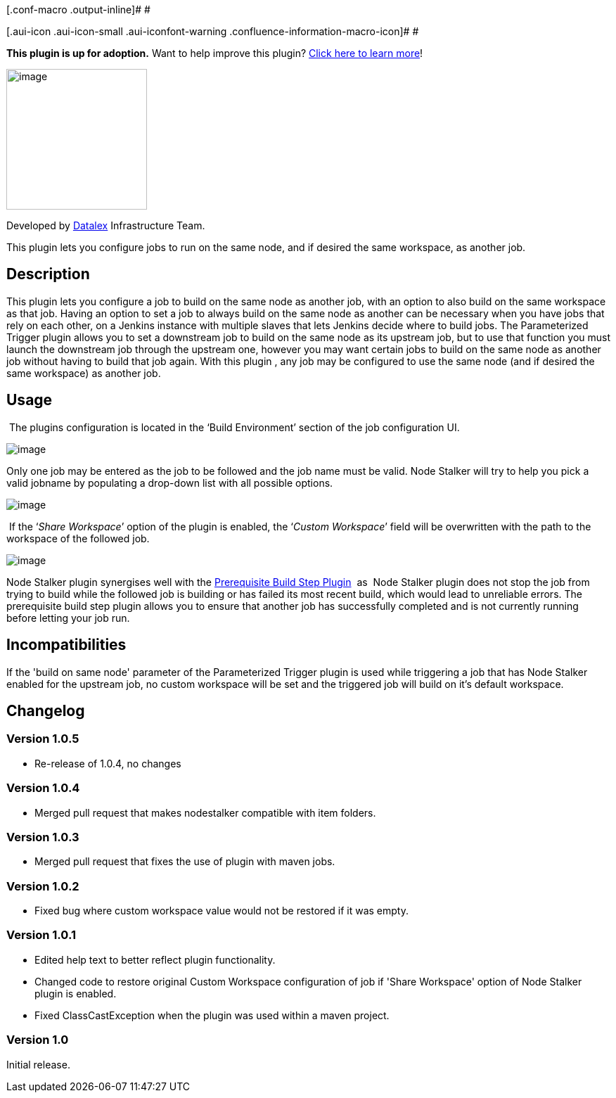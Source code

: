 [.conf-macro .output-inline]# #

[.aui-icon .aui-icon-small .aui-iconfont-warning .confluence-information-macro-icon]#
#

*This plugin is up for adoption.* Want to help improve this plugin?
https://wiki.jenkins-ci.org/display/JENKINS/Adopt+a+Plugin[Click here to
learn more]!

[.confluence-embedded-file-wrapper .confluence-embedded-manual-size]#image:docs/images/dlex.jpg[image,width=200]#

Developed by http://www.datalex.com/[Datalex] Infrastructure Team.

This plugin lets you configure jobs to run on the same node, and if
desired the same workspace, as another job.

[[NodeStalkerPlugin-Description]]
== Description

This plugin lets you configure a job to build on the same node as
another job, with an option to also build on the same workspace as that
job. Having an option to set a job to always build on the same node as
another can be necessary when you have jobs that rely on each other, on
a Jenkins instance with multiple slaves that lets Jenkins decide where
to build jobs. The Parameterized Trigger plugin allows you to set a
downstream job to build on the same node as its upstream job, but to use
that function you must launch the downstream job through the upstream
one, however you may want certain jobs to build on the same node as
another job without having to build that job again. With this plugin ,
any job may be configured to use the same node (and if desired the same
workspace) as another job.

[[NodeStalkerPlugin-Usage]]
== Usage

 The plugins configuration is located in the ‘Build Environment’ section
of the job configuration UI. 

[.confluence-embedded-file-wrapper]#image:docs/images/NodeStalker1.PNG[image]#

Only one job may be entered as the job to be followed and the job name
must be valid. Node Stalker will try to help you pick a valid jobname by
populating a drop-down list with all possible options.

[.confluence-embedded-file-wrapper]#image:docs/images/NodeStalker3.png[image]#

 If the ‘_Share Workspace_’ option of the plugin is enabled, the
‘_Custom Workspace_’ field will be overwritten with the path to the
workspace of the followed job.

[.confluence-embedded-file-wrapper]#image:docs/images/NodeStalker4.PNG[image]#

Node Stalker plugin synergises well with the
https://wiki.jenkins-ci.org/display/JENKINS/Prerequisite+build+step+plugin[Prerequisite
Build Step Plugin]  as  Node Stalker plugin does not stop the job from
trying to build while the followed job is building or has failed its
most recent build, which would lead to unreliable errors. The
prerequisite build step plugin allows you to ensure that another job has
successfully completed and is not currently running before letting your
job run.

[[NodeStalkerPlugin-Incompatibilities]]
== Incompatibilities

If the 'build on same node' parameter of the Parameterized Trigger
plugin is used while triggering a job that has Node Stalker enabled for
the upstream job, no custom workspace will be set and the triggered job
will build on it's default workspace.

[[NodeStalkerPlugin-Changelog]]
== *Changelog*

[[NodeStalkerPlugin-Version1.0.5]]
=== Version 1.0.5

* Re-release of 1.0.4, no changes

[[NodeStalkerPlugin-Version1.0.4]]
=== Version 1.0.4

* Merged pull request that makes nodestalker compatible with item
folders.

[[NodeStalkerPlugin-Version1.0.3]]
=== Version 1.0.3

* Merged pull request that fixes the use of plugin with maven jobs.

[[NodeStalkerPlugin-Version1.0.2]]
=== Version 1.0.2

* Fixed bug where custom workspace value would not be restored if it was
empty.

[[NodeStalkerPlugin-Version1.0.1]]
=== *Version 1.0.1*

* Edited help text to better reflect plugin functionality. 
* Changed code to restore original Custom Workspace configuration of job
if 'Share Workspace' option of Node Stalker plugin is enabled.
* Fixed ClassCastException when the plugin was used within a maven
project.

[[NodeStalkerPlugin-Version1.0]]
=== Version 1.0 

Initial release.
